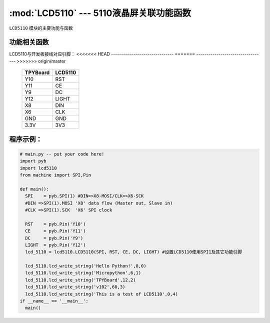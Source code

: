 :mod:`LCD5110` --- 5110液晶屏关联功能函数
=============================================

.. module:: LCD5110
   :synopsis: 5110液晶屏关联功能函数

``LCD5110`` 模块的主要功能与函数

功能相关函数
----------------------

.. function:: clear(self)

   清屏函数，擦除屏幕上所有内容

.. function:: reset(self)

   复位函数，复位LCD5110

.. function:: light_on(self)

   打开背光LED

.. function:: light_off(self)

   关闭背光LED

.. function:: lcd_write_string(self, string, x, y)

   写字符串函数，string为字符串内容，x为横向地址范围0-83，y为纵向地址范围0-5

.. function:: lcd_write_draw_x(self, xstart, ystart, xend, yend)

   画线函数，参数分别为起点坐标x,y与终点坐标x,y

.. function:: lcd_write_pictuer(self, x, y, a, b)

   载图函数，将载入图片并显示出来，参数x,y为开始绘制的起点坐标，a,b为图片数组内开始的数据位置及步进量

.. function:: lcd_write_hc(self, x, y, a)

   写缓存函数，参数x,y为坐标值，a为数据
   此函数用于将待显示的值存入缓存区备用

.. function:: lcd_read_hc(self)

  读缓存函数，读出缓存区全部缓存并送去显示，显示内容为一整屏

LCD5110与开发板接线对应引脚：
<<<<<<< HEAD
-------------------------------
=======
----------------------------------
>>>>>>> origin/master

		+------------+---------+
		| TPYBoard   | LCD5110 |
		+============+=========+
		| Y10        | RST     |
		+------------+---------+
		| Y11        | CE      |
		+------------+---------+
		| Y9         | DC      |
		+------------+---------+
		| Y12        | LIGHT   |
		+------------+---------+
		| X8         | DIN     |
		+------------+---------+
		| X6         | CLK     |
		+------------+---------+
		| GND        | GND     |
		+------------+---------+
		| 3.3V       | 3V3     |
		+------------+---------+

程序示例：
----------

.. code-block:: python

  # main.py -- put your code here!
  import pyb
  import lcd5110
  from machine import SPI,Pin

  def main():
    SPI    = pyb.SPI(1) #DIN=>X8-MOSI/CLK=>X6-SCK
    #DIN =>SPI(1).MOSI 'X8' data flow (Master out, Slave in)
    #CLK =>SPI(1).SCK  'X6' SPI clock

    RST    = pyb.Pin('Y10')
    CE     = pyb.Pin('Y11')
    DC     = pyb.Pin('Y9')
    LIGHT  = pyb.Pin('Y12')
    lcd_5110 = lcd5110.LCD5110(SPI, RST, CE, DC, LIGHT)	#设置LCD5110使用SPI1及其它功能引脚

    lcd_5110.lcd_write_string('Hello Python!',0,0)
    lcd_5110.lcd_write_string('Micropython',6,1)
    lcd_5110.lcd_write_string('TPYBoard',12,2)
    lcd_5110.lcd_write_string('v102',60,3)
    lcd_5110.lcd_write_string('This is a test of LCD5110',0,4)
  if __name__ == '__main__':
    main()